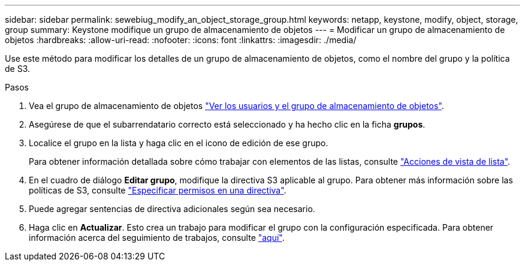 ---
sidebar: sidebar 
permalink: sewebiug_modify_an_object_storage_group.html 
keywords: netapp, keystone, modify, object, storage, group 
summary: Keystone modifique un grupo de almacenamiento de objetos 
---
= Modificar un grupo de almacenamiento de objetos
:hardbreaks:
:allow-uri-read: 
:nofooter: 
:icons: font
:linkattrs: 
:imagesdir: ./media/


[role="lead"]
Use este método para modificar los detalles de un grupo de almacenamiento de objetos, como el nombre del grupo y la política de S3.

.Pasos
. Vea el grupo de almacenamiento de objetos link:sewebiug_view_the_object_storage_group_and_users.html["Ver los usuarios y el grupo de almacenamiento de objetos"].
. Asegúrese de que el subarrendatario correcto está seleccionado y ha hecho clic en la ficha *grupos*.
. Localice el grupo en la lista y haga clic en el icono de edición de ese grupo.
+
Para obtener información detallada sobre cómo trabajar con elementos de las listas, consulte link:sewebiug_netapp_service_engine_web_interface_overview.html#list-view-actions["Acciones de vista de lista"].

. En el cuadro de diálogo *Editar grupo*, modifique la directiva S3 aplicable al grupo. Para obtener más información sobre las políticas de S3, consulte https://docs.netapp.com/us-en/storagegrid-116/s3/bucket-and-group-access-policies.html#specify-permissions-in-a-policy["Especificar permisos en una directiva"].
. Puede agregar sentencias de directiva adicionales según sea necesario.
. Haga clic en *Actualizar*. Esto crea un trabajo para modificar el grupo con la configuración especificada. Para obtener información acerca del seguimiento de trabajos, consulte link:sewebiug_netapp_service_engine_web_interface_overview.html#jobs-and-job-status-indicator["aquí"].


